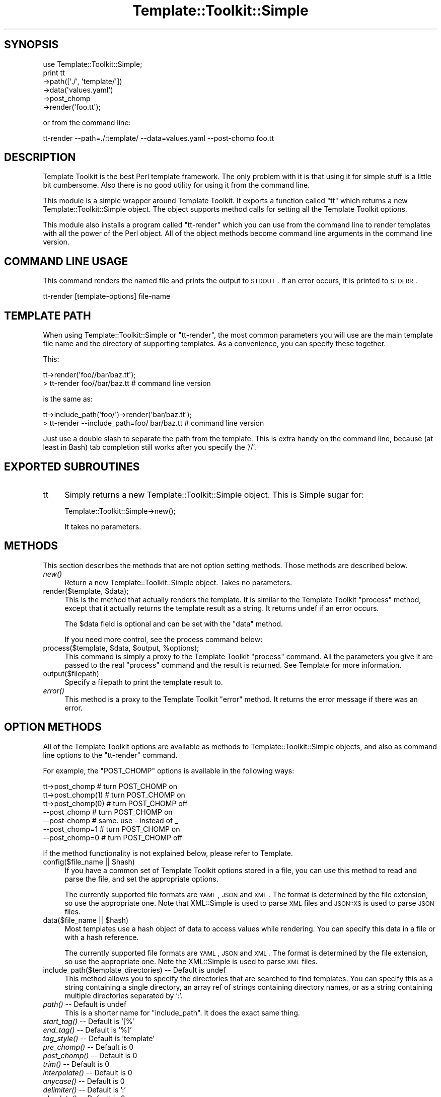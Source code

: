 .\" Automatically generated by Pod::Man 2.22 (Pod::Simple 3.07)
.\"
.\" Standard preamble:
.\" ========================================================================
.de Sp \" Vertical space (when we can't use .PP)
.if t .sp .5v
.if n .sp
..
.de Vb \" Begin verbatim text
.ft CW
.nf
.ne \\$1
..
.de Ve \" End verbatim text
.ft R
.fi
..
.\" Set up some character translations and predefined strings.  \*(-- will
.\" give an unbreakable dash, \*(PI will give pi, \*(L" will give a left
.\" double quote, and \*(R" will give a right double quote.  \*(C+ will
.\" give a nicer C++.  Capital omega is used to do unbreakable dashes and
.\" therefore won't be available.  \*(C` and \*(C' expand to `' in nroff,
.\" nothing in troff, for use with C<>.
.tr \(*W-
.ds C+ C\v'-.1v'\h'-1p'\s-2+\h'-1p'+\s0\v'.1v'\h'-1p'
.ie n \{\
.    ds -- \(*W-
.    ds PI pi
.    if (\n(.H=4u)&(1m=24u) .ds -- \(*W\h'-12u'\(*W\h'-12u'-\" diablo 10 pitch
.    if (\n(.H=4u)&(1m=20u) .ds -- \(*W\h'-12u'\(*W\h'-8u'-\"  diablo 12 pitch
.    ds L" ""
.    ds R" ""
.    ds C` ""
.    ds C' ""
'br\}
.el\{\
.    ds -- \|\(em\|
.    ds PI \(*p
.    ds L" ``
.    ds R" ''
'br\}
.\"
.\" Escape single quotes in literal strings from groff's Unicode transform.
.ie \n(.g .ds Aq \(aq
.el       .ds Aq '
.\"
.\" If the F register is turned on, we'll generate index entries on stderr for
.\" titles (.TH), headers (.SH), subsections (.SS), items (.Ip), and index
.\" entries marked with X<> in POD.  Of course, you'll have to process the
.\" output yourself in some meaningful fashion.
.ie \nF \{\
.    de IX
.    tm Index:\\$1\t\\n%\t"\\$2"
..
.    nr % 0
.    rr F
.\}
.el \{\
.    de IX
..
.\}
.\"
.\" Accent mark definitions (@(#)ms.acc 1.5 88/02/08 SMI; from UCB 4.2).
.\" Fear.  Run.  Save yourself.  No user-serviceable parts.
.    \" fudge factors for nroff and troff
.if n \{\
.    ds #H 0
.    ds #V .8m
.    ds #F .3m
.    ds #[ \f1
.    ds #] \fP
.\}
.if t \{\
.    ds #H ((1u-(\\\\n(.fu%2u))*.13m)
.    ds #V .6m
.    ds #F 0
.    ds #[ \&
.    ds #] \&
.\}
.    \" simple accents for nroff and troff
.if n \{\
.    ds ' \&
.    ds ` \&
.    ds ^ \&
.    ds , \&
.    ds ~ ~
.    ds /
.\}
.if t \{\
.    ds ' \\k:\h'-(\\n(.wu*8/10-\*(#H)'\'\h"|\\n:u"
.    ds ` \\k:\h'-(\\n(.wu*8/10-\*(#H)'\`\h'|\\n:u'
.    ds ^ \\k:\h'-(\\n(.wu*10/11-\*(#H)'^\h'|\\n:u'
.    ds , \\k:\h'-(\\n(.wu*8/10)',\h'|\\n:u'
.    ds ~ \\k:\h'-(\\n(.wu-\*(#H-.1m)'~\h'|\\n:u'
.    ds / \\k:\h'-(\\n(.wu*8/10-\*(#H)'\z\(sl\h'|\\n:u'
.\}
.    \" troff and (daisy-wheel) nroff accents
.ds : \\k:\h'-(\\n(.wu*8/10-\*(#H+.1m+\*(#F)'\v'-\*(#V'\z.\h'.2m+\*(#F'.\h'|\\n:u'\v'\*(#V'
.ds 8 \h'\*(#H'\(*b\h'-\*(#H'
.ds o \\k:\h'-(\\n(.wu+\w'\(de'u-\*(#H)/2u'\v'-.3n'\*(#[\z\(de\v'.3n'\h'|\\n:u'\*(#]
.ds d- \h'\*(#H'\(pd\h'-\w'~'u'\v'-.25m'\f2\(hy\fP\v'.25m'\h'-\*(#H'
.ds D- D\\k:\h'-\w'D'u'\v'-.11m'\z\(hy\v'.11m'\h'|\\n:u'
.ds th \*(#[\v'.3m'\s+1I\s-1\v'-.3m'\h'-(\w'I'u*2/3)'\s-1o\s+1\*(#]
.ds Th \*(#[\s+2I\s-2\h'-\w'I'u*3/5'\v'-.3m'o\v'.3m'\*(#]
.ds ae a\h'-(\w'a'u*4/10)'e
.ds Ae A\h'-(\w'A'u*4/10)'E
.    \" corrections for vroff
.if v .ds ~ \\k:\h'-(\\n(.wu*9/10-\*(#H)'\s-2\u~\d\s+2\h'|\\n:u'
.if v .ds ^ \\k:\h'-(\\n(.wu*10/11-\*(#H)'\v'-.4m'^\v'.4m'\h'|\\n:u'
.    \" for low resolution devices (crt and lpr)
.if \n(.H>23 .if \n(.V>19 \
\{\
.    ds : e
.    ds 8 ss
.    ds o a
.    ds d- d\h'-1'\(ga
.    ds D- D\h'-1'\(hy
.    ds th \o'bp'
.    ds Th \o'LP'
.    ds ae ae
.    ds Ae AE
.\}
.rm #[ #] #H #V #F C
.\" ========================================================================
.\"
.IX Title "Template::Toolkit::Simple 3pm"
.TH Template::Toolkit::Simple 3pm "2011-11-08" "perl v5.10.1" "User Contributed Perl Documentation"
.\" For nroff, turn off justification.  Always turn off hyphenation; it makes
.\" way too many mistakes in technical documents.
.if n .ad l
.nh
.SH "SYNOPSIS"
.IX Header "SYNOPSIS"
.Vb 1
\&    use Template::Toolkit::Simple;
\&
\&    print tt
\&        \->path([\*(Aq./\*(Aq, \*(Aqtemplate/\*(Aq])
\&        \->data(\*(Aqvalues.yaml\*(Aq)
\&        \->post_chomp
\&        \->render(\*(Aqfoo.tt\*(Aq);
.Ve
.PP
or from the command line:
.PP
.Vb 1
\&    tt\-render \-\-path=./:template/ \-\-data=values.yaml \-\-post\-chomp foo.tt
.Ve
.SH "DESCRIPTION"
.IX Header "DESCRIPTION"
Template Toolkit is the best Perl template framework. The only problem
with it is that using it for simple stuff is a little bit cumbersome.
Also there is no good utility for using it from the command line.
.PP
This module is a simple wrapper around Template Toolkit. It exports a
function called \f(CW\*(C`tt\*(C'\fR which returns a new Template::Toolkit::Simple
object. The object supports method calls for setting all the Template
Toolkit options.
.PP
This module also installs a program called \f(CW\*(C`tt\-render\*(C'\fR which you can
use from the command line to render templates with all the power of the
Perl object. All of the object methods become command line arguments in
the command line version.
.SH "COMMAND LINE USAGE"
.IX Header "COMMAND LINE USAGE"
This command renders the named file and prints the output to \s-1STDOUT\s0. If
an error occurs, it is printed to \s-1STDERR\s0.
.PP
.Vb 1
\&    tt\-render [template\-options] file\-name
.Ve
.SH "TEMPLATE PATH"
.IX Header "TEMPLATE PATH"
When using Template::Toolkit::Simple or \f(CW\*(C`tt\-render\*(C'\fR, the most common
parameters you will use are the main template file name and the
directory of supporting templates. As a convenience, you can specify
these together.
.PP
This:
.PP
.Vb 2
\&    tt\->render(\*(Aqfoo//bar/baz.tt\*(Aq);
\&    > tt\-render foo//bar/baz.tt  # command line version
.Ve
.PP
is the same as:
.PP
.Vb 2
\&    tt\->include_path(\*(Aqfoo/\*(Aq)\->render(\*(Aqbar/baz.tt\*(Aq);
\&    > tt\-render \-\-include_path=foo/ bar/baz.tt  # command line version
.Ve
.PP
Just use a double slash to separate the path from the template. This is extra
handy on the command line, because (at least in Bash) tab completion still
works after you specify the '//'.
.SH "EXPORTED SUBROUTINES"
.IX Header "EXPORTED SUBROUTINES"
.IP "tt" 4
.IX Item "tt"
Simply returns a new Template::Toolkit::Simple object. This is Simple
sugar for:
.Sp
.Vb 1
\&    Template::Toolkit::Simple\->new();
.Ve
.Sp
It takes no parameters.
.SH "METHODS"
.IX Header "METHODS"
This section describes the methods that are not option setting methods.
Those methods are described below.
.IP "\fInew()\fR" 4
.IX Item "new()"
Return a new Template::Toolkit::Simple object. Takes no parameters.
.ie n .IP "render($template, $data);" 4
.el .IP "render($template, \f(CW$data\fR);" 4
.IX Item "render($template, $data);"
This is the method that actually renders the template. It is similar to
the Template Toolkit \f(CW\*(C`process\*(C'\fR method, except that it actually returns
the template result as a string. It returns undef if an error occurs.
.Sp
The \f(CW$data\fR field is optional and can be set with the \f(CW\*(C`data\*(C'\fR method.
.Sp
If you need more control, see the process command below:
.ie n .IP "process($template, $data, $output, %options);" 4
.el .IP "process($template, \f(CW$data\fR, \f(CW$output\fR, \f(CW%options\fR);" 4
.IX Item "process($template, $data, $output, %options);"
This command is simply a proxy to the Template Toolkit \f(CW\*(C`process\*(C'\fR
command. All the parameters you give it are passed to the real
\&\f(CW\*(C`process\*(C'\fR command and the result is returned. See Template for more
information.
.IP "output($filepath)" 4
.IX Item "output($filepath)"
Specify a filepath to print the template result to.
.IP "\fIerror()\fR" 4
.IX Item "error()"
This method is a proxy to the Template Toolkit \f(CW\*(C`error\*(C'\fR method. It
returns the error message if there was an error.
.SH "OPTION METHODS"
.IX Header "OPTION METHODS"
All of the Template Toolkit options are available as methods to
Template::Toolkit::Simple objects, and also as command line options to
the \f(CW\*(C`tt\-render\*(C'\fR command.
.PP
For example, the \f(CW\*(C`POST_CHOMP\*(C'\fR options is available in the following ways:
.PP
.Vb 3
\&    tt\->post_chomp      # turn POST_CHOMP on
\&    tt\->post_chomp(1)   # turn POST_CHOMP on
\&    tt\->post_chomp(0)   # turn POST_CHOMP off
\&
\&    \-\-post_chomp        # turn POST_CHOMP on
\&    \-\-post\-chomp        # same. use \- instead of _
\&    \-\-post_chomp=1      # turn POST_CHOMP on
\&    \-\-post_chomp=0      # turn POST_CHOMP off
.Ve
.PP
If the method functionality is not explained below, please refer to
Template.
.ie n .IP "config($file_name || $hash)" 4
.el .IP "config($file_name || \f(CW$hash\fR)" 4
.IX Item "config($file_name || $hash)"
If you have a common set of Template Toolkit options stored in a file,
you can use this method to read and parse the file, and set the
appropriate options.
.Sp
The currently supported file formats are \s-1YAML\s0, \s-1JSON\s0 and \s-1XML\s0. The format
is determined by the file extension, so use the appropriate one. Note
that XML::Simple is used to parse \s-1XML\s0 files and \s-1JSON::XS\s0 is used to 
parse \s-1JSON\s0 files.
.ie n .IP "data($file_name || $hash)" 4
.el .IP "data($file_name || \f(CW$hash\fR)" 4
.IX Item "data($file_name || $hash)"
Most templates use a hash object of data to access values while
rendering. You can specify this data in a file or with a hash reference.
.Sp
The currently supported file formats are \s-1YAML\s0, \s-1JSON\s0 and \s-1XML\s0. The format
is determined by the file extension, so use the appropriate one. Note
the XML::Simple is used to parse \s-1XML\s0 files.
.IP "include_path($template_directories) \*(-- Default is undef" 4
.IX Item "include_path($template_directories)  Default is undef"
This method allows you to specify the directories that are searched to
find templates. You can specify this as a string containing a single
directory, an array ref of strings containing directory names, or as a
string containing multiple directories separated by ':'.
.IP "\fIpath()\fR \*(-- Default is undef" 4
.IX Item "path()  Default is undef"
This is a shorter name for \f(CW\*(C`include_path\*(C'\fR. It does the exact
same thing.
.IP "\fIstart_tag()\fR \*(-- Default is '[%'" 4
.IX Item "start_tag()  Default is '[%'"
.PD 0
.IP "\fIend_tag()\fR \*(-- Default is '%]'" 4
.IX Item "end_tag()  Default is '%]'"
.IP "\fItag_style()\fR \*(-- Default is 'template'" 4
.IX Item "tag_style()  Default is 'template'"
.IP "\fIpre_chomp()\fR \*(-- Default is 0" 4
.IX Item "pre_chomp()  Default is 0"
.IP "\fIpost_chomp()\fR \*(-- Default is 0" 4
.IX Item "post_chomp()  Default is 0"
.IP "\fItrim()\fR \*(-- Default is 0" 4
.IX Item "trim()  Default is 0"
.IP "\fIinterpolate()\fR \*(-- Default is 0" 4
.IX Item "interpolate()  Default is 0"
.IP "\fIanycase()\fR \*(-- Default is 0" 4
.IX Item "anycase()  Default is 0"
.IP "\fIdelimiter()\fR \*(-- Default is ':'" 4
.IX Item "delimiter()  Default is ':'"
.IP "\fIabsolute()\fR \*(-- Default is 0" 4
.IX Item "absolute()  Default is 0"
.IP "\fIrelative()\fR \*(-- Default is 0" 4
.IX Item "relative()  Default is 0"
.IP "\fIstrict()\fR \*(-- Default is 0" 4
.IX Item "strict()  Default is 0"
.IP "\fIdefault()\fR \*(-- Default is undef" 4
.IX Item "default()  Default is undef"
.IP "\fIblocks()\fR \*(-- Default is undef" 4
.IX Item "blocks()  Default is undef"
.IP "\fIauto_reset()\fR \*(-- Default is 1" 4
.IX Item "auto_reset()  Default is 1"
.IP "\fIrecursion()\fR \*(-- Default is 0" 4
.IX Item "recursion()  Default is 0"
.IP "\fIeval_perl()\fR \*(-- Default is 0" 4
.IX Item "eval_perl()  Default is 0"
.IP "\fIpre_process()\fR \*(-- Default is undef" 4
.IX Item "pre_process()  Default is undef"
.IP "\fIpost_process()\fR \*(-- Default is undef" 4
.IX Item "post_process()  Default is undef"
.IP "\fIprocess_template()\fR \*(-- Default is undef" 4
.IX Item "process_template()  Default is undef"
.PD
This is a proxy to the Template Toolkit \s-1PROCESS\s0 option. The \f(CW\*(C`process\*(C'\fR
method is used to actually process a template.
.IP "\fIerror_template()\fR \*(-- Default is undef" 4
.IX Item "error_template()  Default is undef"
This is a proxy to the Template Toolkit \s-1ERROR\s0 option. The \f(CW\*(C`error()\*(C'\fR
method returns the error message on a failure.
.IP "\fIdebug()\fR \*(-- Default is 0" 4
.IX Item "debug()  Default is 0"
.PD 0
.IP "\fIcache_size()\fR \*(-- Default is undef" 4
.IX Item "cache_size()  Default is undef"
.IP "\fIcompile_ext()\fR \*(-- Default is undef" 4
.IX Item "compile_ext()  Default is undef"
.IP "\fIcompile_dir()\fR \*(-- Default is undef" 4
.IX Item "compile_dir()  Default is undef"
.IP "\fIencoding()\fR \*(-- Default is 'utf8'" 4
.IX Item "encoding()  Default is 'utf8'"

